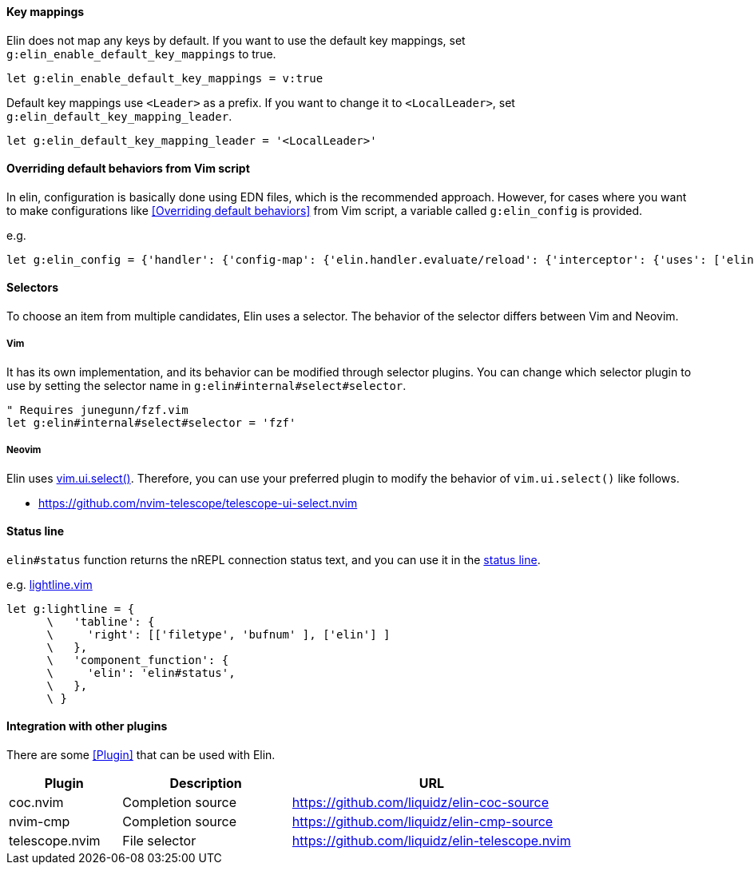 ==== Key mappings

Elin does not map any keys by default.
If you want to use the default key mappings, set `g:elin_enable_default_key_mappings` to true.

[source,vim]
----
let g:elin_enable_default_key_mappings = v:true
----

Default key mappings use `<Leader>` as a prefix.
If you want to change it to `<LocalLeader>`, set `g:elin_default_key_mapping_leader`.

[source,vim]
----
let g:elin_default_key_mapping_leader = '<LocalLeader>'
----

==== Overriding default behaviors from Vim script

In elin, configuration is basically done using EDN files, which is the recommended approach.
However, for cases where you want to make configurations like <<Overriding default behaviors>> from Vim script, a variable called `g:elin_config` is provided.

.e.g.
```vim
let g:elin_config = {'handler': {'config-map': {'elin.handler.evaluate/reload': {'interceptor': {'uses': ['elin.interceptor.handler.evaluate/hook', {'before': '(user/stop)', 'after': '(user/start)'}]}}}}}
```

==== Selectors

To choose an item from multiple candidates, Elin uses a selector.
The behavior of the selector differs between Vim and Neovim.

===== Vim

It has its own implementation, and its behavior can be modified through selector plugins.
You can change which selector plugin to use by setting the selector name in `g:elin#internal#select#selector`.

[source,vim]
----
" Requires junegunn/fzf.vim
let g:elin#internal#select#selector = 'fzf'
----

===== Neovim

Elin uses https://neovim.io/doc/user/lua.html#vim.ui.select()[vim.ui.select()].
Therefore, you can use your preferred plugin to modify the behavior of `vim.ui.select()` like follows.

[example]
====
* https://github.com/nvim-telescope/telescope-ui-select.nvim
====


==== Status line

`elin#status` function returns the nREPL connection status text, and you can use it in the https://vim-jp.org/vimdoc-en/windows.html#status-line[status line].

.e.g. https://github.com/itchyny/lightline.vim[lightline.vim]
[source,vim]
----
let g:lightline = {
      \   'tabline': {
      \     'right': [['filetype', 'bufnum' ], ['elin'] ]
      \   },
      \   'component_function': {
      \     'elin': 'elin#status',
      \   },
      \ }
----

==== Integration with other plugins

There are some <<Plugin>> that can be used with Elin.

[cols="20a,30a,50a"]
|===
| Plugin | Description | URL

| coc.nvim
| Completion source
| https://github.com/liquidz/elin-coc-source

| nvim-cmp
| Completion source
| https://github.com/liquidz/elin-cmp-source

| telescope.nvim
| File selector
| https://github.com/liquidz/elin-telescope.nvim

|===
